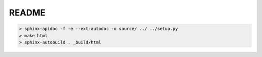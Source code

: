 README
======

.. code-block:: bash

 > sphinx-apidoc -f -e --ext-autodoc -o source/ ../ ../setup.py
 > make html
 > sphinx-autobuild . _build/html
